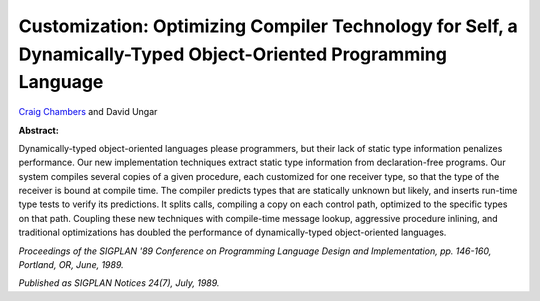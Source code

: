 Customization: Optimizing Compiler Technology for Self, a Dynamically-Typed Object-Oriented Programming Language
================================================================================================================

`Craig Chambers <http://www.cs.washington.edu/people/faculty/chambers.html>`_ and David Ungar

**Abstract:**

Dynamically-typed object-oriented languages please programmers, but
their lack of static type information penalizes performance. Our new
implementation techniques extract static type information from
declaration-free programs. Our system compiles several copies of a
given procedure, each customized for one receiver type, so that the
type of the receiver is bound at compile time. The compiler predicts
types that are statically unknown but likely, and inserts run-time
type tests to verify its predictions. It splits calls, compiling a
copy on each control path, optimized to the specific types on that
path. Coupling these new techniques with compile-time message lookup,
aggressive procedure inlining, and traditional optimizations has
doubled the performance of dynamically-typed object-oriented
languages. 

*Proceedings of the SIGPLAN '89 Conference on
Programming Language Design and Implementation, pp. 146-160, Portland,
OR, June, 1989.*

*Published as SIGPLAN Notices 24(7), July, 1989.*

